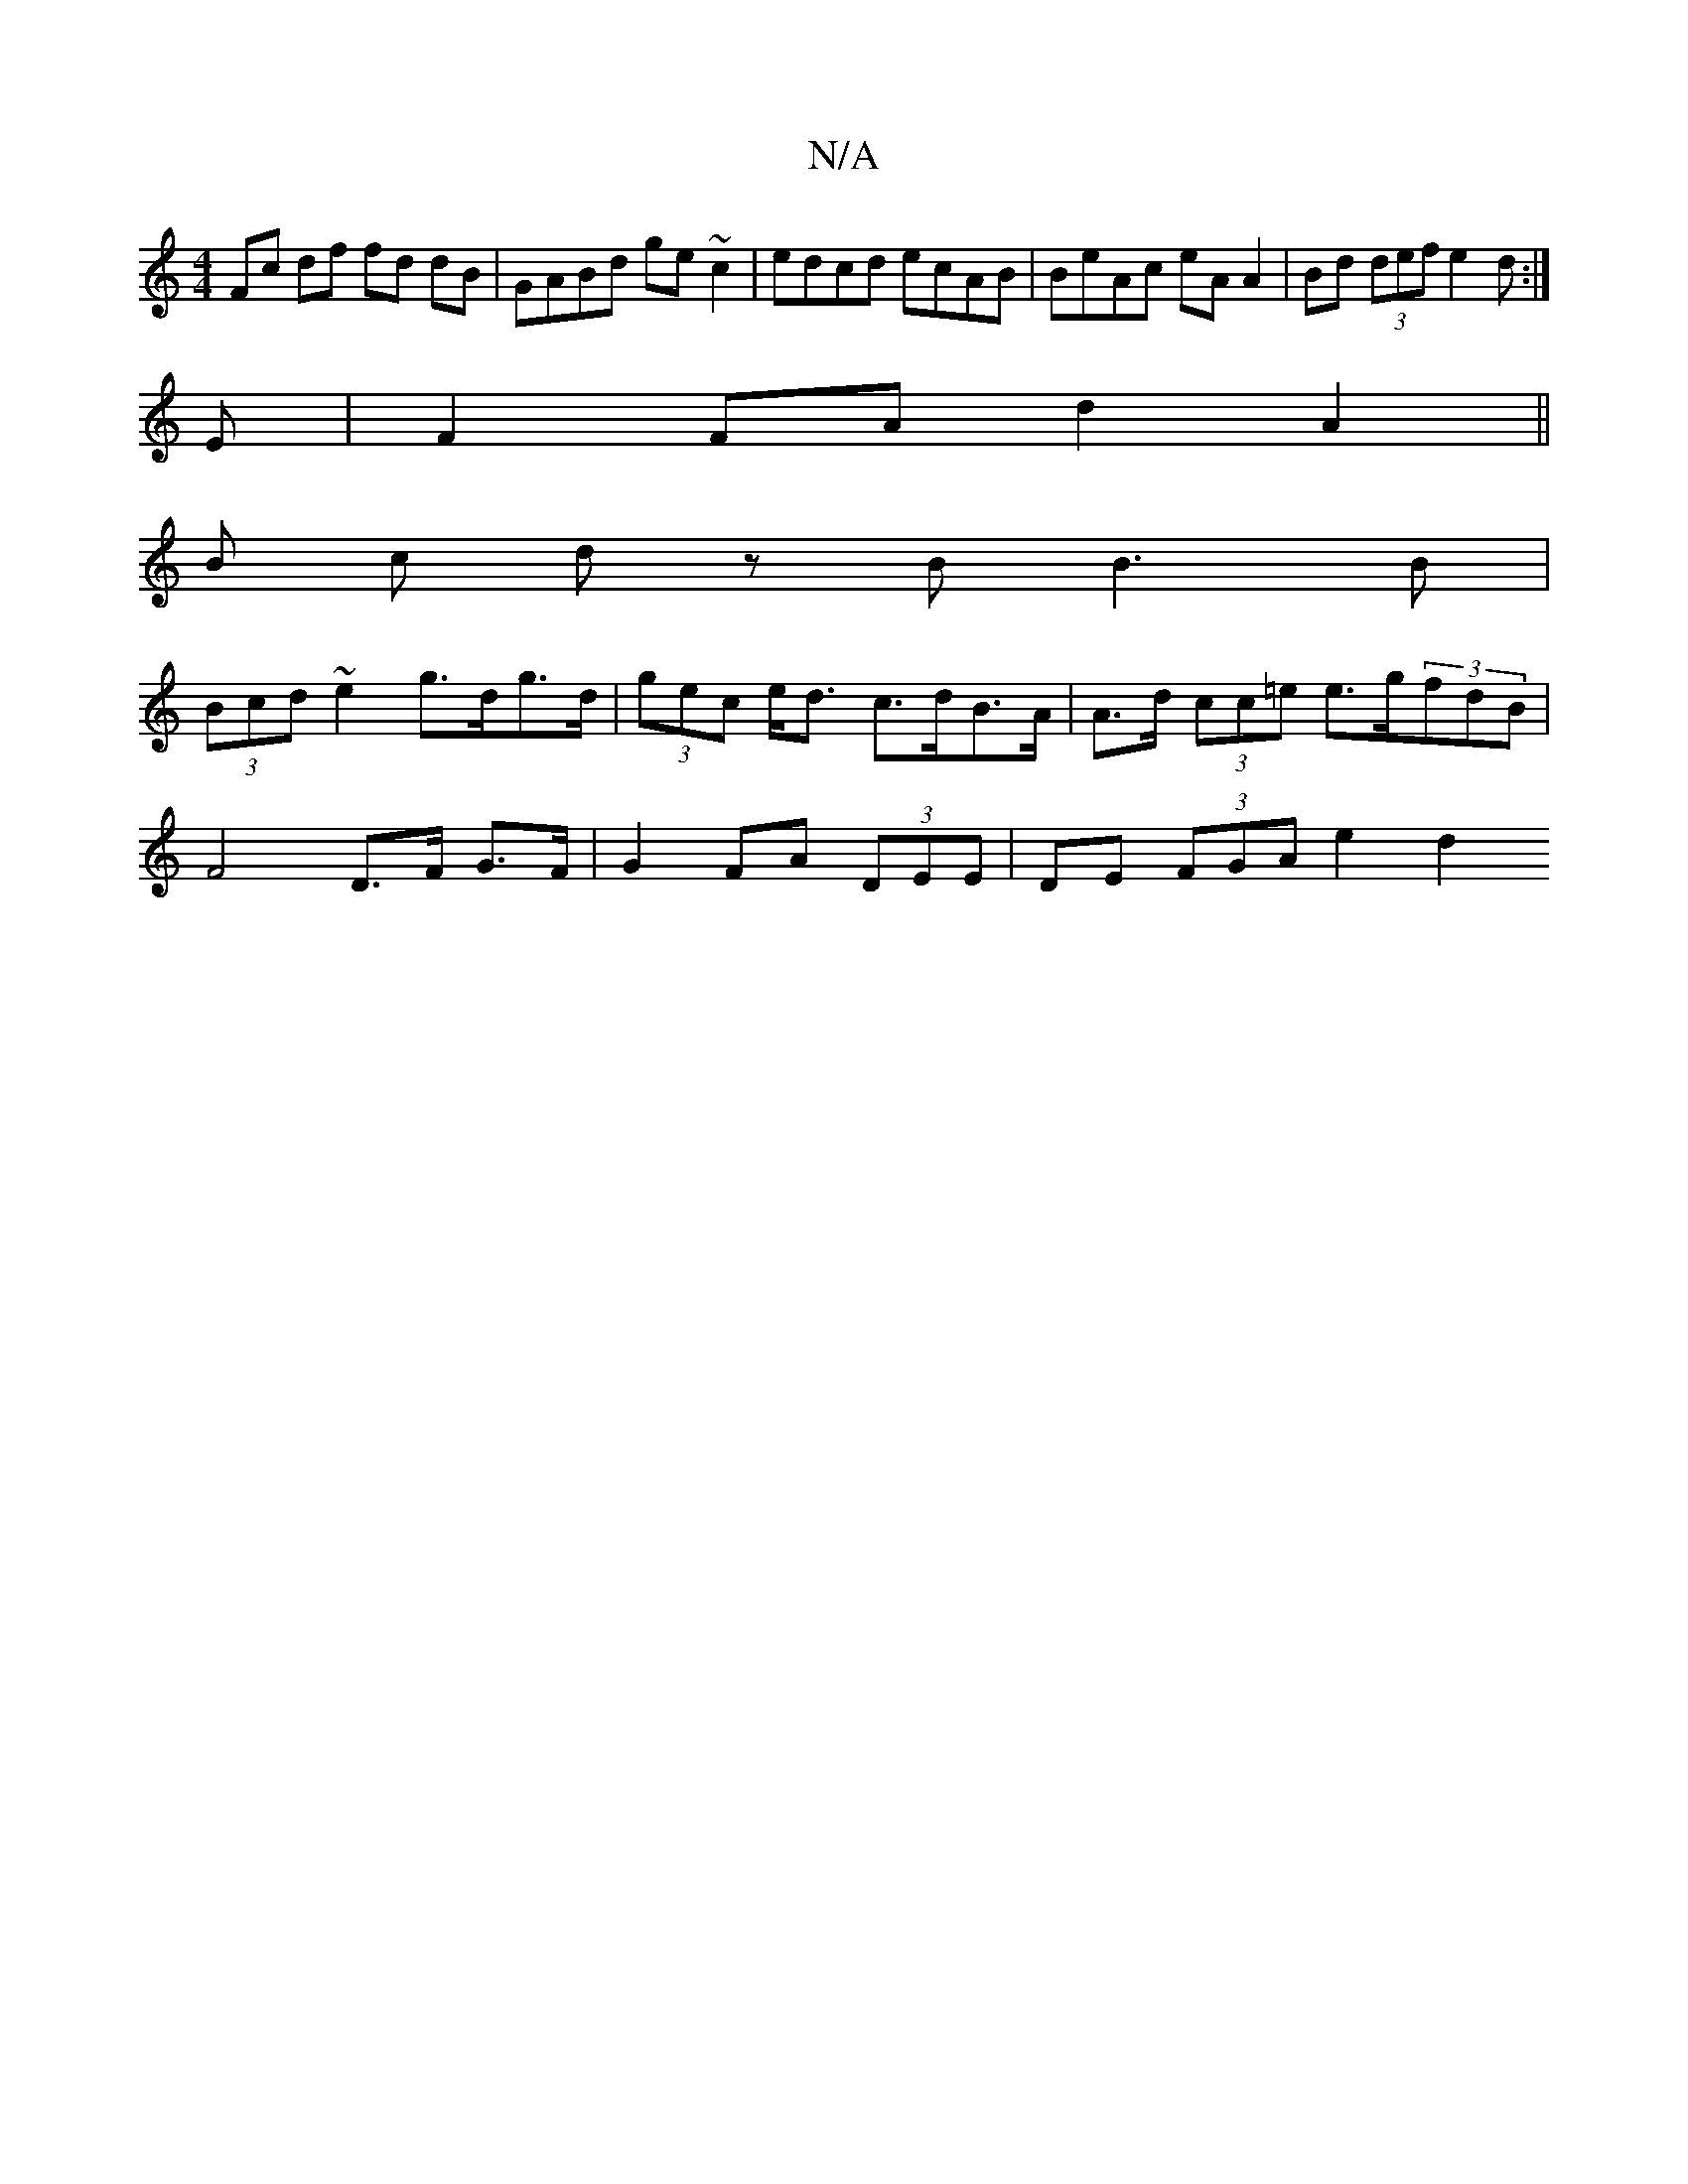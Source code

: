 X:1
T:N/A
M:4/4
R:N/A
K:Cmajor
Fc df fd dB|GABd ge~c2|edcd ecAB | BeAc eA A2|Bd (3def e2 d :|
E|F2 FA d2 A2 ||
B c d z B B3 B |
(3Bcd ~e2 g>dg>d | (3gec e<d c>dB>A | A>d (3cc=e e>g(3fdB |
F4D3/2F/ G>F | G2 FA (3DEE | DE (3FGA e2 d2